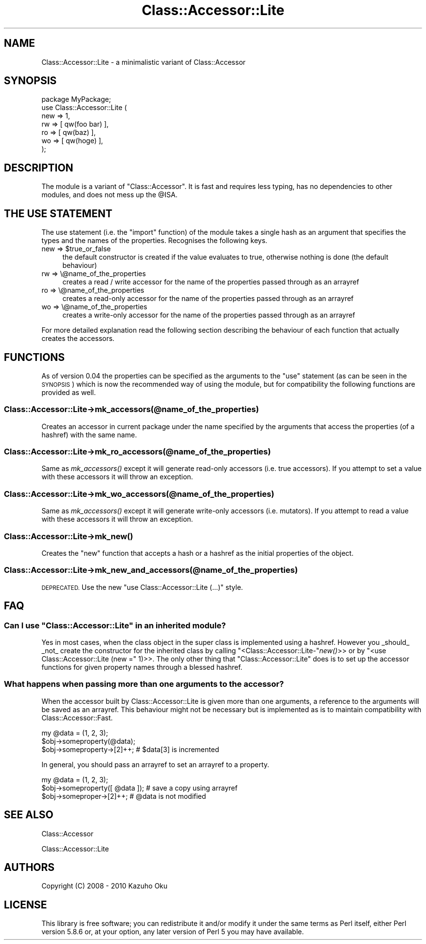 .\" Automatically generated by Pod::Man 2.28 (Pod::Simple 3.28)
.\"
.\" Standard preamble:
.\" ========================================================================
.de Sp \" Vertical space (when we can't use .PP)
.if t .sp .5v
.if n .sp
..
.de Vb \" Begin verbatim text
.ft CW
.nf
.ne \\$1
..
.de Ve \" End verbatim text
.ft R
.fi
..
.\" Set up some character translations and predefined strings.  \*(-- will
.\" give an unbreakable dash, \*(PI will give pi, \*(L" will give a left
.\" double quote, and \*(R" will give a right double quote.  \*(C+ will
.\" give a nicer C++.  Capital omega is used to do unbreakable dashes and
.\" therefore won't be available.  \*(C` and \*(C' expand to `' in nroff,
.\" nothing in troff, for use with C<>.
.tr \(*W-
.ds C+ C\v'-.1v'\h'-1p'\s-2+\h'-1p'+\s0\v'.1v'\h'-1p'
.ie n \{\
.    ds -- \(*W-
.    ds PI pi
.    if (\n(.H=4u)&(1m=24u) .ds -- \(*W\h'-12u'\(*W\h'-12u'-\" diablo 10 pitch
.    if (\n(.H=4u)&(1m=20u) .ds -- \(*W\h'-12u'\(*W\h'-8u'-\"  diablo 12 pitch
.    ds L" ""
.    ds R" ""
.    ds C` ""
.    ds C' ""
'br\}
.el\{\
.    ds -- \|\(em\|
.    ds PI \(*p
.    ds L" ``
.    ds R" ''
.    ds C`
.    ds C'
'br\}
.\"
.\" Escape single quotes in literal strings from groff's Unicode transform.
.ie \n(.g .ds Aq \(aq
.el       .ds Aq '
.\"
.\" If the F register is turned on, we'll generate index entries on stderr for
.\" titles (.TH), headers (.SH), subsections (.SS), items (.Ip), and index
.\" entries marked with X<> in POD.  Of course, you'll have to process the
.\" output yourself in some meaningful fashion.
.\"
.\" Avoid warning from groff about undefined register 'F'.
.de IX
..
.nr rF 0
.if \n(.g .if rF .nr rF 1
.if (\n(rF:(\n(.g==0)) \{
.    if \nF \{
.        de IX
.        tm Index:\\$1\t\\n%\t"\\$2"
..
.        if !\nF==2 \{
.            nr % 0
.            nr F 2
.        \}
.    \}
.\}
.rr rF
.\"
.\" Accent mark definitions (@(#)ms.acc 1.5 88/02/08 SMI; from UCB 4.2).
.\" Fear.  Run.  Save yourself.  No user-serviceable parts.
.    \" fudge factors for nroff and troff
.if n \{\
.    ds #H 0
.    ds #V .8m
.    ds #F .3m
.    ds #[ \f1
.    ds #] \fP
.\}
.if t \{\
.    ds #H ((1u-(\\\\n(.fu%2u))*.13m)
.    ds #V .6m
.    ds #F 0
.    ds #[ \&
.    ds #] \&
.\}
.    \" simple accents for nroff and troff
.if n \{\
.    ds ' \&
.    ds ` \&
.    ds ^ \&
.    ds , \&
.    ds ~ ~
.    ds /
.\}
.if t \{\
.    ds ' \\k:\h'-(\\n(.wu*8/10-\*(#H)'\'\h"|\\n:u"
.    ds ` \\k:\h'-(\\n(.wu*8/10-\*(#H)'\`\h'|\\n:u'
.    ds ^ \\k:\h'-(\\n(.wu*10/11-\*(#H)'^\h'|\\n:u'
.    ds , \\k:\h'-(\\n(.wu*8/10)',\h'|\\n:u'
.    ds ~ \\k:\h'-(\\n(.wu-\*(#H-.1m)'~\h'|\\n:u'
.    ds / \\k:\h'-(\\n(.wu*8/10-\*(#H)'\z\(sl\h'|\\n:u'
.\}
.    \" troff and (daisy-wheel) nroff accents
.ds : \\k:\h'-(\\n(.wu*8/10-\*(#H+.1m+\*(#F)'\v'-\*(#V'\z.\h'.2m+\*(#F'.\h'|\\n:u'\v'\*(#V'
.ds 8 \h'\*(#H'\(*b\h'-\*(#H'
.ds o \\k:\h'-(\\n(.wu+\w'\(de'u-\*(#H)/2u'\v'-.3n'\*(#[\z\(de\v'.3n'\h'|\\n:u'\*(#]
.ds d- \h'\*(#H'\(pd\h'-\w'~'u'\v'-.25m'\f2\(hy\fP\v'.25m'\h'-\*(#H'
.ds D- D\\k:\h'-\w'D'u'\v'-.11m'\z\(hy\v'.11m'\h'|\\n:u'
.ds th \*(#[\v'.3m'\s+1I\s-1\v'-.3m'\h'-(\w'I'u*2/3)'\s-1o\s+1\*(#]
.ds Th \*(#[\s+2I\s-2\h'-\w'I'u*3/5'\v'-.3m'o\v'.3m'\*(#]
.ds ae a\h'-(\w'a'u*4/10)'e
.ds Ae A\h'-(\w'A'u*4/10)'E
.    \" corrections for vroff
.if v .ds ~ \\k:\h'-(\\n(.wu*9/10-\*(#H)'\s-2\u~\d\s+2\h'|\\n:u'
.if v .ds ^ \\k:\h'-(\\n(.wu*10/11-\*(#H)'\v'-.4m'^\v'.4m'\h'|\\n:u'
.    \" for low resolution devices (crt and lpr)
.if \n(.H>23 .if \n(.V>19 \
\{\
.    ds : e
.    ds 8 ss
.    ds o a
.    ds d- d\h'-1'\(ga
.    ds D- D\h'-1'\(hy
.    ds th \o'bp'
.    ds Th \o'LP'
.    ds ae ae
.    ds Ae AE
.\}
.rm #[ #] #H #V #F C
.\" ========================================================================
.\"
.IX Title "Class::Accessor::Lite 3pm"
.TH Class::Accessor::Lite 3pm "2015-05-06" "perl v5.20.2" "User Contributed Perl Documentation"
.\" For nroff, turn off justification.  Always turn off hyphenation; it makes
.\" way too many mistakes in technical documents.
.if n .ad l
.nh
.SH "NAME"
Class::Accessor::Lite \- a minimalistic variant of Class::Accessor
.SH "SYNOPSIS"
.IX Header "SYNOPSIS"
.Vb 1
\&    package MyPackage;
\&
\&    use Class::Accessor::Lite (
\&        new => 1,
\&        rw  => [ qw(foo bar) ],
\&        ro  => [ qw(baz) ],
\&        wo  => [ qw(hoge) ],
\&    );
.Ve
.SH "DESCRIPTION"
.IX Header "DESCRIPTION"
The module is a variant of \f(CW\*(C`Class::Accessor\*(C'\fR.  It is fast and requires less typing, has no dependencies to other modules, and does not mess up the \f(CW@ISA\fR.
.SH "THE USE STATEMENT"
.IX Header "THE USE STATEMENT"
The use statement (i.e. the \f(CW\*(C`import\*(C'\fR function) of the module takes a single hash as an argument that specifies the types and the names of the properties.  Recognises the following keys.
.ie n .IP "new => $true_or_false" 4
.el .IP "new => \f(CW$true_or_false\fR" 4
.IX Item "new => $true_or_false"
the default constructor is created if the value evaluates to true, otherwise nothing is done (the default behaviour)
.IP "rw => \e@name_of_the_properties" 4
.IX Item "rw => @name_of_the_properties"
creates a read / write accessor for the name of the properties passed through as an arrayref
.IP "ro => \e@name_of_the_properties" 4
.IX Item "ro => @name_of_the_properties"
creates a read-only accessor for the name of the properties passed through as an arrayref
.IP "wo => \e@name_of_the_properties" 4
.IX Item "wo => @name_of_the_properties"
creates a write-only accessor for the name of the properties passed through as an arrayref
.PP
For more detailed explanation read the following section describing the behaviour of each function that actually creates the accessors.
.SH "FUNCTIONS"
.IX Header "FUNCTIONS"
As of version 0.04 the properties can be specified as the arguments to the \f(CW\*(C`use\*(C'\fR statement (as can be seen in the \s-1SYNOPSIS\s0) which is now the recommended way of using the module, but for compatibility the following functions are provided as well.
.SS "Class::Accessor::Lite\->mk_accessors(@name_of_the_properties)"
.IX Subsection "Class::Accessor::Lite->mk_accessors(@name_of_the_properties)"
Creates an accessor in current package under the name specified by the arguments that access the properties (of a hashref) with the same name.
.SS "Class::Accessor::Lite\->mk_ro_accessors(@name_of_the_properties)"
.IX Subsection "Class::Accessor::Lite->mk_ro_accessors(@name_of_the_properties)"
Same as \fImk_accessors()\fR except it will generate read-only accessors (i.e. true accessors).  If you attempt to set a value with these accessors it will throw an exception.
.SS "Class::Accessor::Lite\->mk_wo_accessors(@name_of_the_properties)"
.IX Subsection "Class::Accessor::Lite->mk_wo_accessors(@name_of_the_properties)"
Same as \fImk_accessors()\fR except it will generate write-only accessors (i.e. mutators).  If you attempt to read a value with these accessors it will throw an exception.
.SS "Class::Accessor::Lite\->\fImk_new()\fP"
.IX Subsection "Class::Accessor::Lite->mk_new()"
Creates the \f(CW\*(C`new\*(C'\fR function that accepts a hash or a hashref as the initial properties of the object.
.SS "Class::Accessor::Lite\->mk_new_and_accessors(@name_of_the_properties)"
.IX Subsection "Class::Accessor::Lite->mk_new_and_accessors(@name_of_the_properties)"
\&\s-1DEPRECATED. \s0 Use the new \*(L"use Class::Accessor::Lite (...)\*(R" style.
.SH "FAQ"
.IX Header "FAQ"
.ie n .SS "Can I use ""Class::Accessor::Lite"" in an inherited module?"
.el .SS "Can I use \f(CWClass::Accessor::Lite\fP in an inherited module?"
.IX Subsection "Can I use Class::Accessor::Lite in an inherited module?"
Yes in most cases, when the class object in the super class is implemented using a hashref.  However you _should_ _not_ create the constructor for the inherited class by calling \f(CW\*(C`<Class::Accessor::Lite\-\*(C'\fR\fInew()\fR>> or by \f(CW\*(C`<use Class::Accessor::Lite (new =\*(C'\fR 1)>>.  The only other thing that \f(CW\*(C`Class::Accessor::Lite\*(C'\fR does is to set up the accessor functions for given property names through a blessed hashref.
.SS "What happens when passing more than one arguments to the accessor?"
.IX Subsection "What happens when passing more than one arguments to the accessor?"
When the accessor built by Class::Accessor::Lite is given more than one arguments, a reference to the arguments will be saved as an arrayref.  This behaviour might not be necessary but is implemented as is to maintain compatibility with Class::Accessor::Fast.
.PP
.Vb 2
\&    my @data = (1, 2, 3);
\&    $obj\->someproperty(@data);
\&
\&    $obj\->someproperty\->[2]++; # $data[3] is incremented
.Ve
.PP
In general, you should pass an arrayref to set an arrayref to a property.
.PP
.Vb 2
\&    my @data = (1, 2, 3);
\&    $obj\->someproperty([ @data ]); # save a copy using arrayref
\&
\&    $obj\->someproper\->[2]++; # @data is not modified
.Ve
.SH "SEE ALSO"
.IX Header "SEE ALSO"
Class::Accessor
.PP
Class::Accessor::Lite
.SH "AUTHORS"
.IX Header "AUTHORS"
Copyright (C) 2008 \- 2010 Kazuho Oku
.SH "LICENSE"
.IX Header "LICENSE"
This library is free software; you can redistribute it and/or modify it under the same terms as Perl itself, either Perl version 5.8.6 or, at your option, any later version of Perl 5 you may have available.

